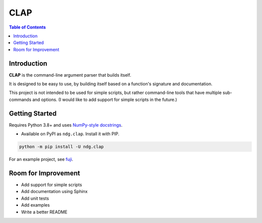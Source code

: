 CLAP
====

.. contents:: Table of Contents

Introduction
------------

|PyPI Version|

**CLAP** is the command-line argument parser that builds itself.

It is designed to be easy to use, by building itself based on a function's
signature and documentation.

This project is not intended to be used for simple scripts, but rather
command-line tools that have multiple sub-commands and options. (I would like
to add support for simple scripts in the future.)

Getting Started
---------------

Requires Python 3.8+ and uses
`NumPy-style docstrings <https://github.com/numpy/numpydoc>`_.

* Available on PyPI as ``ndg.clap``. Install it with PIP.

.. code:: bash

    python -m pip install -U ndg.clap

For an example project, see `fuji <https://github.com/nicdgonzalez/fuji>`_.

Room for Improvement
--------------------

* Add support for simple scripts
* Add documentation using Sphinx
* Add unit tests
* Add examples
* Write a better README


.. |PyPI Version| image:: https://badgen.net/pypi/v/ndg.clap
  :target: https://pypi.org/project/ndg.clap
